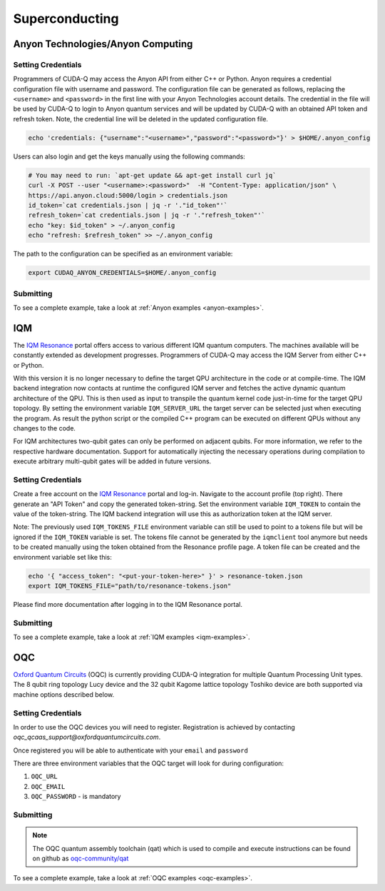 Superconducting
=================

Anyon Technologies/Anyon Computing
+++++++++++++++++++++++++++++++++++

.. _anyon-backend:

Setting Credentials
```````````````````

Programmers of CUDA-Q may access the Anyon API from either
C++ or Python. Anyon requires a credential configuration file with username and password. 
The configuration file can be generated as follows, replacing
the ``<username>`` and ``<password>`` in the first line with your Anyon Technologies
account details. The credential in the file will be used by CUDA-Q to login to Anyon quantum services 
and will be updated by CUDA-Q with an obtained API token and refresh token. 
Note, the credential line will be deleted in the updated configuration file. 

.. code:: bash
    
    echo 'credentials: {"username":"<username>","password":"<password>"}' > $HOME/.anyon_config

Users can also login and get the keys manually using the following commands:

.. code:: bash

    # You may need to run: `apt-get update && apt-get install curl jq`
    curl -X POST --user "<username>:<password>"  -H "Content-Type: application/json" \
    https://api.anyon.cloud:5000/login > credentials.json
    id_token=`cat credentials.json | jq -r '."id_token"'`
    refresh_token=`cat credentials.json | jq -r '."refresh_token"'`
    echo "key: $id_token" > ~/.anyon_config
    echo "refresh: $refresh_token" >> ~/.anyon_config

The path to the configuration can be specified as an environment variable:

.. code:: bash

    export CUDAQ_ANYON_CREDENTIALS=$HOME/.anyon_config

Submitting
```````````````````

.. tab:: Python


        The target to which quantum kernels are submitted 
        can be controlled with the ``cudaq.set_target()`` function.

        To execute your kernels using Anyon Technologies backends, specify which machine to submit quantum kernels to
        by setting the :code:`machine` parameter of the target. 
        If :code:`machine` is not specified, the default machine will be ``telegraph-8q``.

        .. code:: python

            cudaq.set_target('anyon', machine='telegraph-8q')

        As shown above, ``telegraph-8q`` is an example of a physical QPU.

        To emulate the Anyon Technologies machine locally, without submitting through the cloud,
        you can also set the ``emulate`` flag to ``True``. This will emit any target 
        specific compiler warnings and diagnostics, before running a noise free emulation.

        .. code:: python

            cudaq.set_target('anyon', emulate=True)

        The number of shots for a kernel execution can be set through
        the ``shots_count`` argument to ``cudaq.sample`` or ``cudaq.observe``. By default,
        the ``shots_count`` is set to 1000.

        .. code:: python 

            cudaq.sample(kernel, shots_count=10000)


.. tab:: C++


        To target quantum kernel code for execution in the Anyon Technologies backends,
        pass the flag ``--target anyon`` to the ``nvq++`` compiler. CUDA-Q will 
        authenticate via the Anyon Technologies REST API using the credential in your configuration file.

        .. code:: bash

            nvq++ --target anyon --<backend-type> <machine> src.cpp ...

        To execute your kernels using Anyon Technologies backends, pass the ``--anyon-machine`` flag to the ``nvq++`` compiler
        as the ``--<backend-type>`` to specify which machine to submit quantum kernels to:

        .. code:: bash

            nvq++ --target anyon --anyon-machine telegraph-8q src.cpp ...

        where ``telegraph-8q`` is an example of a physical QPU (Architecture: Telegraph, Qubit Count: 8).

        Currently, ``telegraph-8q`` and ``berkeley-25q`` are available for access over CUDA-Q.

        To emulate the Anyon Technologies machine locally, without submitting through the cloud,
        you can also pass the ``--emulate`` flag as the ``--<backend-type>`` to ``nvq++``. This will emit any target 
        specific compiler warnings and diagnostics, before running a noise free emulation.

        .. code:: bash

            nvq++ --target anyon --emulate src.cpp

To see a complete example, take a look at :ref:`Anyon examples <anyon-examples>`.


IQM
+++++++++

.. _iqm-backend:

The `IQM Resonance <https://meetiqm.com/products/iqm-resonance/>`__ portal offers access to various different IQM quantum computers.
The machines available will be constantly extended as development progresses.
Programmers of CUDA-Q may access the IQM Server from either C++ or Python.

With this version it is no longer necessary to define the target QPU architecture in the code or at compile-time.
The IQM backend integration now contacts at runtime the configured IQM server and fetches the active dynamic quantum architecture of the QPU.
This is then used as input to transpile the quantum kernel code just-in-time for the target QPU topology.
By setting the environment variable ``IQM_SERVER_URL`` the target server can be selected just when executing the program.
As result the python script or the compiled C++ program can be executed on different QPUs without any changes to the code.

For IQM architectures two-qubit gates can only be performed on adjacent qubits. For more information, we refer to the respective hardware documentation.
Support for automatically injecting the necessary operations during compilation to execute arbitrary multi-qubit gates will be added in future versions.

Setting Credentials
`````````````````````````

Create a free account on the `IQM Resonance <https://meetiqm.com/products/iqm-resonance/>`__ portal and log-in.
Navigate to the account profile (top right). There generate an "API Token" and copy the generated token-string.
Set the environment variable ``IQM_TOKEN`` to contain the value of the token-string.
The IQM backend integration will use this as authorization token at the IQM server.

Note: The previously used ``IQM_TOKENS_FILE`` environment variable can still be used to point to a tokens file but will be ignored if the ``IQM_TOKEN`` variable is set.
The tokens file cannot be generated by the ``iqmclient`` tool anymore but needs to be created manually using the token obtained from the Resonance profile page.
A token file can be created and the environment variable set like this:

.. code:: bash

    echo '{ "access_token": "<put-your-token-here>" }' > resonance-token.json
    export IQM_TOKENS_FILE="path/to/resonance-tokens.json"

Please find more documentation after logging in to the IQM Resonance portal.

Submitting
`````````````````````````

.. tab:: Python

        The target to which quantum kernels are submitted
        can be controlled with the ``cudaq.set_target()`` function.

        .. code:: python

            cudaq.set_target("iqm", url="https://<IQM Server>/")

        To emulate the IQM Server locally, without submitting to the IQM Server,
        you can also set the ``emulate`` flag to ``True``. This will emit any target
        specific compiler diagnostics, before running a noise free emulation.

        .. code:: python

            cudaq.set_target('iqm', emulate=True)

        The number of shots for a kernel execution can be set through
        the ``shots_count`` argument to ``cudaq.sample`` or ``cudaq.observe``. By default,
        the ``shots_count`` is set to 1000.

        .. code:: python

            cudaq.sample(kernel, shots_count=10000)

        To see a complete example for using IQM server backends, take a look at our :doc:`Python examples<../../examples/examples>`.


.. tab:: C++

        To target quantum kernel code for execution on an IQM Server,
        pass the ``--target iqm`` flag to the ``nvq++`` compiler.

        .. code:: bash

            nvq++ --target iqm src.cpp

        Once the binary for an IQM QPU is compiled, it can be executed against any IQM Server:

        .. code:: bash

            nvq++ --target iqm src.cpp -o program
            IQM_SERVER_URL="https://demo.qc.iqm.fi/" ./program

        To emulate the IQM machine locally, without submitting to the IQM Server,
        you can also pass the ``--emulate`` flag to ``nvq++``. This will emit any target
        specific compiler diagnostics, before running a noise free emulation.

        .. code:: bash

            nvq++ --emulate --target iqm src.cpp

To see a complete example, take a look at :ref:`IQM examples <iqm-examples>`.


OQC
++++

.. _oqc-backend:


`Oxford Quantum Circuits <https://oxfordquantumcircuits.com/>`__ (OQC) is currently providing CUDA-Q integration for multiple Quantum Processing Unit types.
The 8 qubit ring topology Lucy device and the 32 qubit Kagome lattice topology Toshiko device are both supported via machine options described below.

Setting Credentials
`````````````````````````

In order to use the OQC devices you will need to register.
Registration is achieved by contacting `oqc_qcaas_support@oxfordquantumcircuits.com`.

Once registered you will be able to authenticate with your ``email`` and ``password``

There are three environment variables that the OQC target will look for during configuration:

1. ``OQC_URL``
2. ``OQC_EMAIL``
3. ``OQC_PASSWORD`` - is mandatory


Submitting
`````````````````````````

.. tab:: Python

        To set which OQC URL, set the :code:`url` parameter.
        To set which OQC email, set the :code:`email` parameter.
        To set which OQC machine, set the :code:`machine` parameter.

        .. code:: python

            import os
            import cudaq
            os.environ['OQC_PASSWORD'] = password
            cudaq.set_target("oqc", url=url, machine="lucy")

        You can then execute a kernel against the platform using the OQC Lucy device

        To emulate the OQC device locally, without submitting through the OQC QCaaS services, you can set the ``emulate`` flag to ``True``.
        This will emit any target specific compiler warnings and diagnostics, before running a noise free emulation.

        .. code:: python

            cudaq.set_target("oqc", emulate=True)


.. tab:: C++


        To target quantum kernel code for execution on the OQC platform, provide the flag ``--target oqc`` to the ``nvq++`` compiler.

        Users may provide their :code:`email` and :code:`url` as extra arguments

        .. code:: bash

            nvq++ --target oqc --oqc-email <email> --oqc-url <url> src.cpp -o executable

        Where both environment variables and extra arguments are supplied, precedent is given to the extra arguments.
        To run the output, provide the runtime loaded variables and invoke the pre-built executable

        .. code:: bash

           OQC_PASSWORD=<password> ./executable

        To emulate the OQC device locally, without submitting through the OQC QCaaS services, you can pass the ``--emulate`` flag to ``nvq++``.
        This will emit any target specific compiler warnings and diagnostics, before running a noise free emulation.

        .. code:: bash

            nvq++ --emulate --target oqc src.cpp -o executable

        .. note::

            The oqc target supports a ``--oqc-machine`` option.
            The default is the 8 qubit Lucy device.
            You can set this to be either ``toshiko`` or ``lucy`` via this flag.

.. note::

    The OQC quantum assembly toolchain (qat) which is used to compile and execute instructions can be found on github as `oqc-community/qat <https://github.com/oqc-community/qat>`__

To see a complete example, take a look at :ref:`OQC examples <oqc-examples>`.
